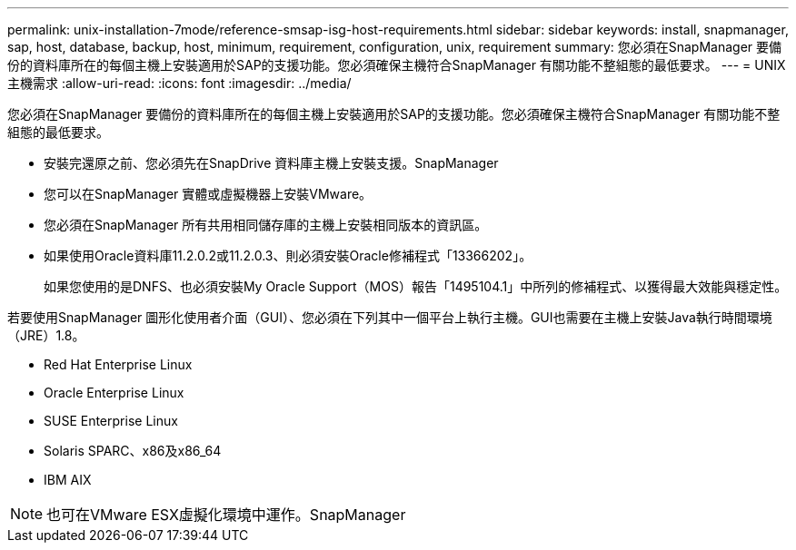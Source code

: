 ---
permalink: unix-installation-7mode/reference-smsap-isg-host-requirements.html 
sidebar: sidebar 
keywords: install, snapmanager, sap, host, database, backup, host, minimum, requirement, configuration, unix, requirement 
summary: 您必須在SnapManager 要備份的資料庫所在的每個主機上安裝適用於SAP的支援功能。您必須確保主機符合SnapManager 有關功能不整組態的最低要求。 
---
= UNIX主機需求
:allow-uri-read: 
:icons: font
:imagesdir: ../media/


[role="lead"]
您必須在SnapManager 要備份的資料庫所在的每個主機上安裝適用於SAP的支援功能。您必須確保主機符合SnapManager 有關功能不整組態的最低要求。

* 安裝完還原之前、您必須先在SnapDrive 資料庫主機上安裝支援。SnapManager
* 您可以在SnapManager 實體或虛擬機器上安裝VMware。
* 您必須在SnapManager 所有共用相同儲存庫的主機上安裝相同版本的資訊區。
* 如果使用Oracle資料庫11.2.0.2或11.2.0.3、則必須安裝Oracle修補程式「13366202」。
+
如果您使用的是DNFS、也必須安裝My Oracle Support（MOS）報告「1495104.1」中所列的修補程式、以獲得最大效能與穩定性。



若要使用SnapManager 圖形化使用者介面（GUI）、您必須在下列其中一個平台上執行主機。GUI也需要在主機上安裝Java執行時間環境（JRE）1.8。

* Red Hat Enterprise Linux
* Oracle Enterprise Linux
* SUSE Enterprise Linux
* Solaris SPARC、x86及x86_64
* IBM AIX



NOTE: 也可在VMware ESX虛擬化環境中運作。SnapManager
